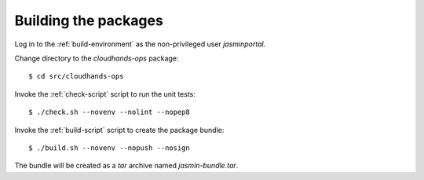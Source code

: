 ..  Titling
    ##++::==~~--''``

Building the packages
:::::::::::::::::::::

Log in to the :ref:`build-environment` as the non-privileged user `jasminportal`.

Change directory to the `cloudhands-ops` package::

    $ cd src/cloudhands-ops

Invoke the :ref:`check-script` script to run the unit tests::

    $ ./check.sh --novenv --nolint --nopep8

Invoke the :ref:`build-script` script to create the package bundle::

    $ ./build.sh --novenv --nopush --nosign

The bundle will be created as a `tar` archive named `jasmin-bundle.tar`.
